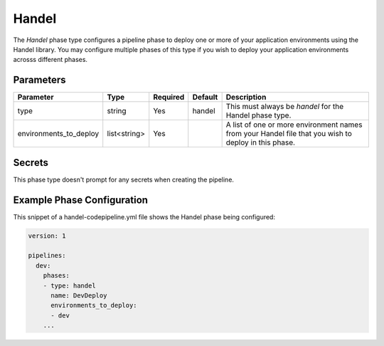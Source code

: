 Handel
======
The *Handel* phase type configures a pipeline phase to deploy one or more of your application environments using the Handel library. You may configure multiple phases of this type if you wish to deploy your application environments acrosss different phases. 

Parameters
----------

.. list-table::
   :header-rows: 1
   
   * - Parameter
     - Type
     - Required
     - Default
     - Description
   * - type
     - string
     - Yes
     - handel
     - This must always be *handel* for the Handel phase type.
   * - environments_to_deploy
     - list<string>
     - Yes
     - 
     - A list of one or more environment names from your Handel file that you wish to deploy in this phase.

Secrets
-------
This phase type doesn't prompt for any secrets when creating the pipeline.

Example Phase Configuration
---------------------------
This snippet of a handel-codepipeline.yml file shows the Handel phase being configured:

.. code-block:: yaml

    version: 1

    pipelines:
      dev:
        phases:
        - type: handel
          name: DevDeploy
          environments_to_deploy:
          - dev
        ...
